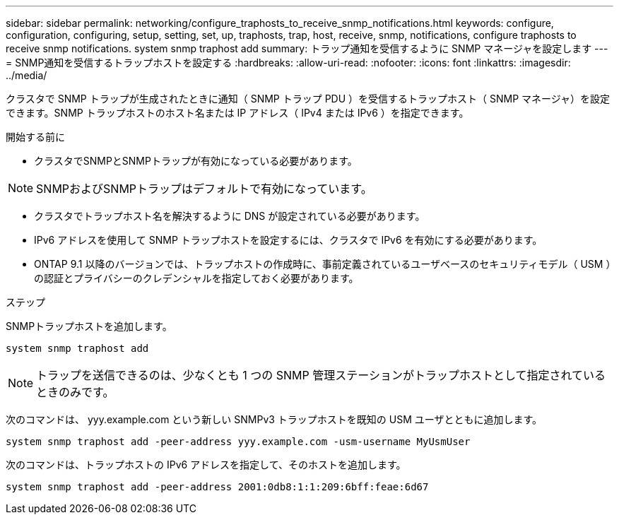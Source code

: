 ---
sidebar: sidebar 
permalink: networking/configure_traphosts_to_receive_snmp_notifications.html 
keywords: configure, configuration, configuring, setup, setting, set, up, traphosts, trap, host, receive, snmp, notifications, configure traphosts to receive snmp notifications. system snmp traphost add 
summary: トラップ通知を受信するように SNMP マネージャを設定します 
---
= SNMP通知を受信するトラップホストを設定する
:hardbreaks:
:allow-uri-read: 
:nofooter: 
:icons: font
:linkattrs: 
:imagesdir: ../media/


[role="lead"]
クラスタで SNMP トラップが生成されたときに通知（ SNMP トラップ PDU ）を受信するトラップホスト（ SNMP マネージャ）を設定できます。SNMP トラップホストのホスト名または IP アドレス（ IPv4 または IPv6 ）を指定できます。

.開始する前に
* クラスタでSNMPとSNMPトラップが有効になっている必要があります。



NOTE: SNMPおよびSNMPトラップはデフォルトで有効になっています。

* クラスタでトラップホスト名を解決するように DNS が設定されている必要があります。
* IPv6 アドレスを使用して SNMP トラップホストを設定するには、クラスタで IPv6 を有効にする必要があります。
* ONTAP 9.1 以降のバージョンでは、トラップホストの作成時に、事前定義されているユーザベースのセキュリティモデル（ USM ）の認証とプライバシーのクレデンシャルを指定しておく必要があります。


.ステップ
SNMPトラップホストを追加します。

....
system snmp traphost add
....

NOTE: トラップを送信できるのは、少なくとも 1 つの SNMP 管理ステーションがトラップホストとして指定されているときのみです。

次のコマンドは、 yyy.example.com という新しい SNMPv3 トラップホストを既知の USM ユーザとともに追加します。

....
system snmp traphost add -peer-address yyy.example.com -usm-username MyUsmUser
....
次のコマンドは、トラップホストの IPv6 アドレスを指定して、そのホストを追加します。

....
system snmp traphost add -peer-address 2001:0db8:1:1:209:6bff:feae:6d67
....